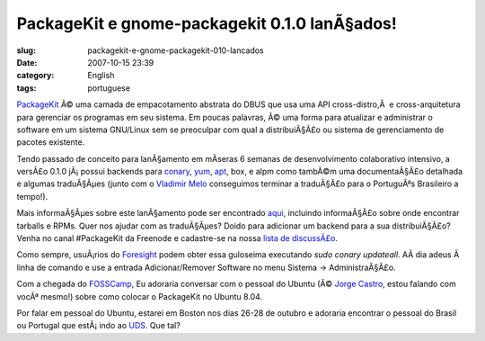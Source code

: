 PackageKit e gnome-packagekit 0.1.0 lanÃ§ados!
################################################
:slug: packagekit-e-gnome-packagekit-010-lancados
:date: 2007-10-15 23:39
:category: English
:tags: portuguese

`PackageKit <http://www.packagekit.org/>`__ Ã© uma camada de
empacotamento abstrata do DBUS que usa uma API cross-distro,Â  e
cross-arquitetura para gerenciar os programas em seu sistema. Em poucas
palavras, Ã© uma forma para atualizar e administrar o software em um
sistema GNU/Linux sem se preoculpar com qual a distribuiÃ§Ã£o ou sistema
de gerenciamento de pacotes existente.

Tendo passado de conceito para lanÃ§amento em mÃ­seras 6 semanas de
desenvolvimento colaborativo intensivo, a versÃ£o 0.1.0 jÃ¡ possui
backends para
`conary <http://en.wikipedia.org/wiki/Conary_%28package_manager%29>`__,
`yum <http://en.wikipedia.org/wiki/Yellow_dog_Updater%2C_Modified>`__,
`apt <http://en.wikipedia.org/wiki/Advanced_Packaging_Tool>`__, box, e
alpm como tambÃ©m uma documentaÃ§Ã£o detalhada e algumas traduÃ§Ãµes
(junto com o `Vladimir Melo <http://vladimirmelo.wordpress.com/>`__
conseguimos terminar a traduÃ§Ã£o para o PortuguÃªs Brasileiro a
tempo!).

|GNOME PackageKit in action|

Mais informaÃ§Ãµes sobre este lanÃ§amento pode ser encontrado
`aqui <http://lists.freedesktop.org/archives/packagekit/2007-October/000657.html>`__,
incluindo informaÃ§Ã£o sobre onde encontrar tarballs e RPMs. Quer nos
ajudar com as traduÃ§Ãµes? Doido para adicionar um backend para a sua
distribuiÃ§Ã£o? Venha no canal #PackageKit da Freenode e cadastre-se na
nossa `lista de
discussÃ£o <http://lists.freedesktop.org/mailman/listinfo/packagekit>`__.

Como sempre, usuÃ¡rios do `Foresight <http://www.foresightlinux.org>`__
podem obter essa guloseima executando *sudo conary updateall*. AÃ­ dia
adeus Ã  linha de comando e use a entrada Adicionar/Remover Software no
menu Sistema -> AdministraÃ§Ã£o.

Com a chegada do `FOSSCamp <http://fosscamp.org>`__, Eu adoraria
conversar com o pessoal do Ubuntu (Ã© `Jorge
Castro <http://stompbox.typepad.com/blog/>`__, estou falando com vocÃª
mesmo!) sobre como colocar o PackageKit no Ubuntu 8.04.

Por falar em pessoal do Ubuntu, estarei em Boston nos dias 26-28 de
outubro e adoraria encontrar o pessoal do Brasil ou Portugal que
estÃ¡ indo ao `UDS <https://wiki.ubuntu.com/UDS-Boston/>`__. Que tal?

.. |GNOME PackageKit in action| image:: http://farm3.static.flickr.com/2112/1581501049_68f463f34d.jpg
   :target: http://www.flickr.com/photos/ogmaciel/1581501049/
